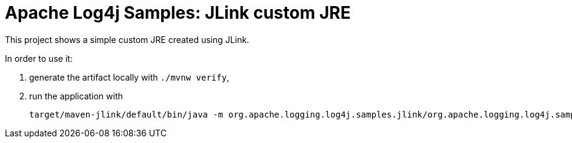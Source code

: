 ////
Licensed to the Apache Software Foundation (ASF) under one or more
contributor license agreements. See the NOTICE file distributed with
this work for additional information regarding copyright ownership.
The ASF licenses this file to You under the Apache License, Version 2.0
(the "License"); you may not use this file except in compliance with
the License. You may obtain a copy of the License at

    https://www.apache.org/licenses/LICENSE-2.0

Unless required by applicable law or agreed to in writing, software
distributed under the License is distributed on an "AS IS" BASIS,
WITHOUT WARRANTIES OR CONDITIONS OF ANY KIND, either express or implied.
See the License for the specific language governing permissions and
limitations under the License.
////
= Apache Log4j Samples: JLink custom JRE

This project shows a simple custom JRE created using JLink.

In order to use it:

. generate the artifact locally with `./mvnw verify`,
. run the application with
+
[sh]
----
target/maven-jlink/default/bin/java -m org.apache.logging.log4j.samples.jlink/org.apache.logging.log4j.samples.jlink.Main
----
